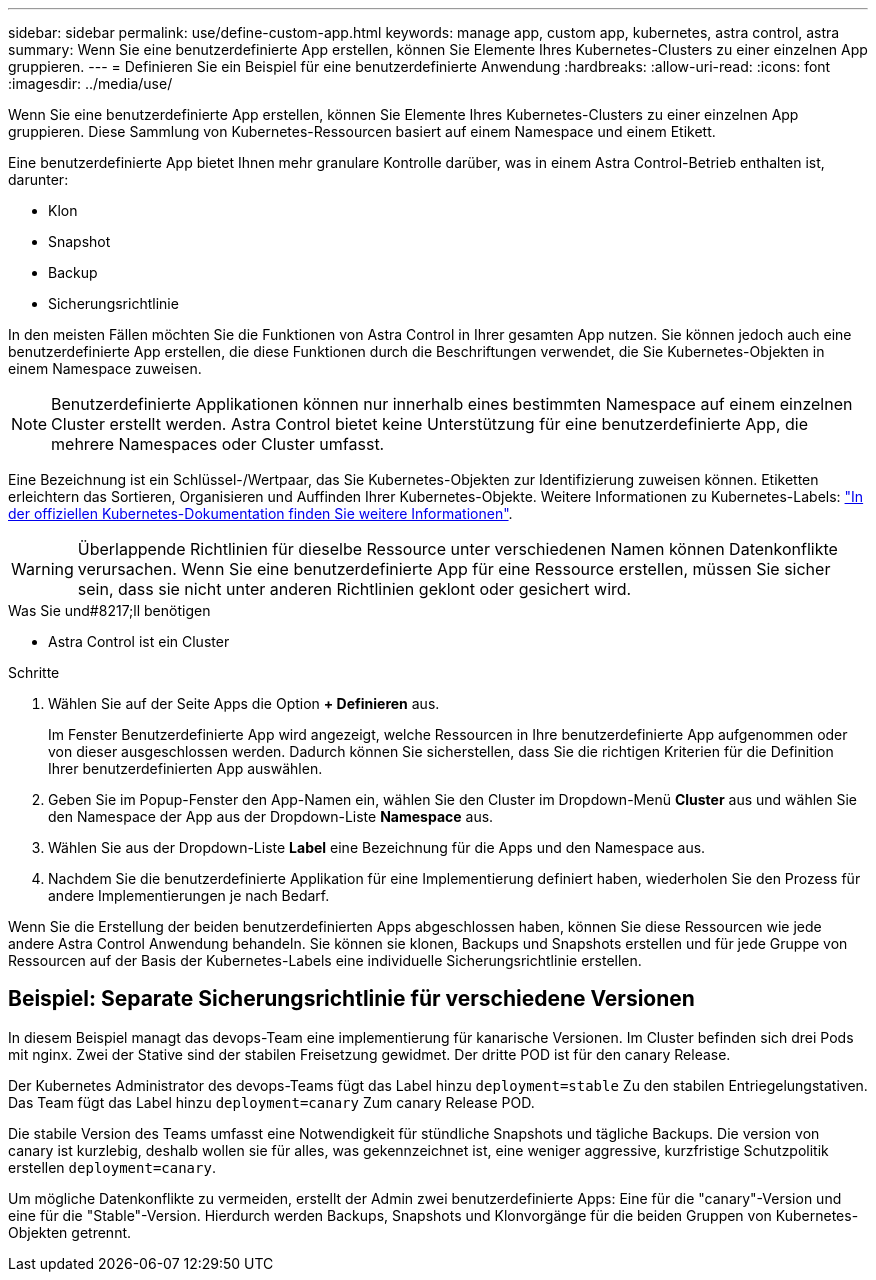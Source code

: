 ---
sidebar: sidebar 
permalink: use/define-custom-app.html 
keywords: manage app, custom app, kubernetes, astra control, astra 
summary: Wenn Sie eine benutzerdefinierte App erstellen, können Sie Elemente Ihres Kubernetes-Clusters zu einer einzelnen App gruppieren. 
---
= Definieren Sie ein Beispiel für eine benutzerdefinierte Anwendung
:hardbreaks:
:allow-uri-read: 
:icons: font
:imagesdir: ../media/use/


[role="lead"]
Wenn Sie eine benutzerdefinierte App erstellen, können Sie Elemente Ihres Kubernetes-Clusters zu einer einzelnen App gruppieren. Diese Sammlung von Kubernetes-Ressourcen basiert auf einem Namespace und einem Etikett.

Eine benutzerdefinierte App bietet Ihnen mehr granulare Kontrolle darüber, was in einem Astra Control-Betrieb enthalten ist, darunter:

* Klon
* Snapshot
* Backup
* Sicherungsrichtlinie


In den meisten Fällen möchten Sie die Funktionen von Astra Control in Ihrer gesamten App nutzen. Sie können jedoch auch eine benutzerdefinierte App erstellen, die diese Funktionen durch die Beschriftungen verwendet, die Sie Kubernetes-Objekten in einem Namespace zuweisen.


NOTE: Benutzerdefinierte Applikationen können nur innerhalb eines bestimmten Namespace auf einem einzelnen Cluster erstellt werden. Astra Control bietet keine Unterstützung für eine benutzerdefinierte App, die mehrere Namespaces oder Cluster umfasst.

Eine Bezeichnung ist ein Schlüssel-/Wertpaar, das Sie Kubernetes-Objekten zur Identifizierung zuweisen können. Etiketten erleichtern das Sortieren, Organisieren und Auffinden Ihrer Kubernetes-Objekte. Weitere Informationen zu Kubernetes-Labels: https://kubernetes.io/docs/concepts/overview/working-with-objects/labels/["In der offiziellen Kubernetes-Dokumentation finden Sie weitere Informationen"^].


WARNING: Überlappende Richtlinien für dieselbe Ressource unter verschiedenen Namen können Datenkonflikte verursachen. Wenn Sie eine benutzerdefinierte App für eine Ressource erstellen, müssen Sie sicher sein, dass sie nicht unter anderen Richtlinien geklont oder gesichert wird.

.Was Sie und#8217;ll benötigen
* Astra Control ist ein Cluster


.Schritte
. Wählen Sie auf der Seite Apps die Option **+ Definieren** aus.
+
Im Fenster Benutzerdefinierte App wird angezeigt, welche Ressourcen in Ihre benutzerdefinierte App aufgenommen oder von dieser ausgeschlossen werden. Dadurch können Sie sicherstellen, dass Sie die richtigen Kriterien für die Definition Ihrer benutzerdefinierten App auswählen.

. Geben Sie im Popup-Fenster den App-Namen ein, wählen Sie den Cluster im Dropdown-Menü **Cluster** aus und wählen Sie den Namespace der App aus der Dropdown-Liste **Namespace** aus.
. Wählen Sie aus der Dropdown-Liste *Label* eine Bezeichnung für die Apps und den Namespace aus.
. Nachdem Sie die benutzerdefinierte Applikation für eine Implementierung definiert haben, wiederholen Sie den Prozess für andere Implementierungen je nach Bedarf.


Wenn Sie die Erstellung der beiden benutzerdefinierten Apps abgeschlossen haben, können Sie diese Ressourcen wie jede andere Astra Control Anwendung behandeln. Sie können sie klonen, Backups und Snapshots erstellen und für jede Gruppe von Ressourcen auf der Basis der Kubernetes-Labels eine individuelle Sicherungsrichtlinie erstellen.



== Beispiel: Separate Sicherungsrichtlinie für verschiedene Versionen

In diesem Beispiel managt das devops-Team eine implementierung für kanarische Versionen. Im Cluster befinden sich drei Pods mit nginx. Zwei der Stative sind der stabilen Freisetzung gewidmet. Der dritte POD ist für den canary Release.

Der Kubernetes Administrator des devops-Teams fügt das Label hinzu `deployment=stable` Zu den stabilen Entriegelungstativen. Das Team fügt das Label hinzu `deployment=canary` Zum canary Release POD.

Die stabile Version des Teams umfasst eine Notwendigkeit für stündliche Snapshots und tägliche Backups. Die version von canary ist kurzlebig, deshalb wollen sie für alles, was gekennzeichnet ist, eine weniger aggressive, kurzfristige Schutzpolitik erstellen `deployment=canary`.

Um mögliche Datenkonflikte zu vermeiden, erstellt der Admin zwei benutzerdefinierte Apps: Eine für die "canary"-Version und eine für die "Stable"-Version. Hierdurch werden Backups, Snapshots und Klonvorgänge für die beiden Gruppen von Kubernetes-Objekten getrennt.
